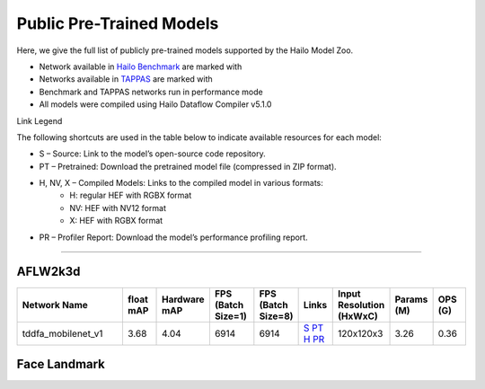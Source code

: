 
Public Pre-Trained Models
=========================

.. |rocket| image:: ../../images/rocket.png
  :width: 18

.. |star| image:: ../../images/star.png
  :width: 18

Here, we give the full list of publicly pre-trained models supported by the Hailo Model Zoo.

* Network available in `Hailo Benchmark <https://hailo.ai/products/ai-accelerators/hailo-8l-ai-accelerator-for-ai-light-applications/#hailo8l-benchmarks/>`_ are marked with |rocket|
* Networks available in `TAPPAS <https://github.com/hailo-ai/tappas>`_ are marked with |star|
* Benchmark and TAPPAS  networks run in performance mode
* All models were compiled using Hailo Dataflow Compiler v5.1.0

Link Legend

The following shortcuts are used in the table below to indicate available resources for each model:

* S – Source: Link to the model’s open-source code repository.
* PT – Pretrained: Download the pretrained model file (compressed in ZIP format).
* H, NV, X – Compiled Models: Links to the compiled model in various formats:
            * H: regular HEF with RGBX format
            * NV: HEF with NV12 format
            * X: HEF with RGBX format

* PR – Profiler Report: Download the model’s performance profiling report.



.. _Facial Landmark Detection:

-------------------------

AFLW2k3d
^^^^^^^^

.. list-table::
   :widths: 31 9 7 11 9 8 8 8 9
   :header-rows: 1

   * - Network Name
     - float mAP
     - Hardware mAP
     - FPS (Batch Size=1)
     - FPS (Batch Size=8)
     - Links
     - Input Resolution (HxWxC)
     - Params (M)
     - OPS (G)        
   * - tddfa_mobilenet_v1  |star| 
     - 3.68
     - 4.04
     - 6914
     - 6914
     - `S <https://github.com/cleardusk/3DDFA_V2>`_ `PT <https://hailo-model-zoo.s3.eu-west-2.amazonaws.com/FaceLandmarks3d/tddfa/tddfa_mobilenet_v1/pretrained/2025-03-18/tddfa_mobilenet_v1.zip>`_ `H <https://hailo-model-zoo.s3.eu-west-2.amazonaws.com/ModelZoo/Compiled/v5.1.0/hailo8l/tddfa_mobilenet_v1.hef>`_ `PR <https://hailo-model-zoo.s3.eu-west-2.amazonaws.com/ModelZoo/Compiled/v5.1.0/hailo8l/tddfa_mobilenet_v1_profiler_results_compiled.html>`_
     - 120x120x3
     - 3.26
     - 0.36

Face Landmark
^^^^^^^^^^^^^
    
.. list-table::
   :header-rows: 1

   * - Network Name
     - FPS (Batch Size=1)
     - FPS (Batch Size=8)
     - Input Resolution (HxWxC)
     - Params (M)
     - OPS (G)
     - Pretrained
     - Source
     - Compiled
     - Profile Report    
   * - face_landmarks_lite   
     - 0
     - 0
     - `S <https://github.com/google-ai-edge/mediapipe>`_ `PT <https://hailo-model-zoo.s3.eu-west-2.amazonaws.com/FaceLandmarks3d/mediapipe/face_landmarks_lite/pretrained/2025-02-04/face_landmarks_lite.zip>`_ `H <https://hailo-model-zoo.s3.eu-west-2.amazonaws.com/ModelZoo/Compiled/v5.1.0/hailo8l/face_landmarks_lite.hef>`_ `PR <https://hailo-model-zoo.s3.eu-west-2.amazonaws.com/ModelZoo/Compiled/v5.1.0/hailo8l/face_landmarks_lite_profiler_results_compiled.html>`_
     - 192x192x3
     - 0.6
     - 0.07
